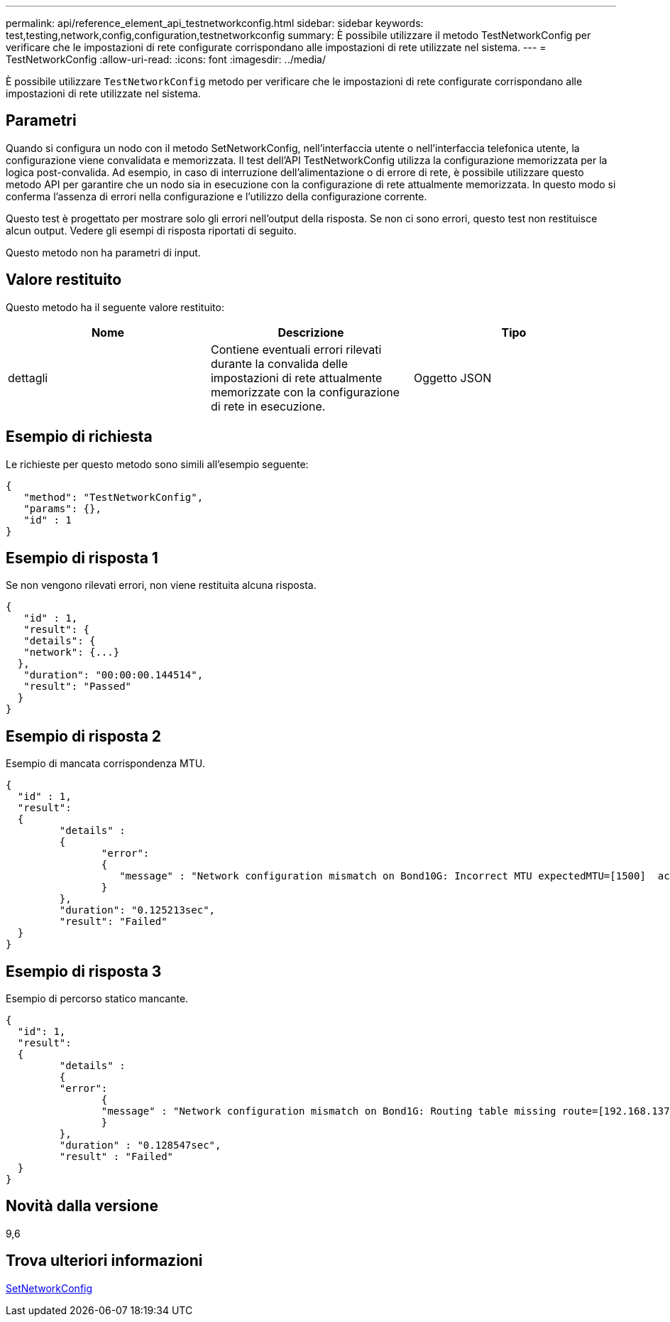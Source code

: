 ---
permalink: api/reference_element_api_testnetworkconfig.html 
sidebar: sidebar 
keywords: test,testing,network,config,configuration,testnetworkconfig 
summary: È possibile utilizzare il metodo TestNetworkConfig per verificare che le impostazioni di rete configurate corrispondano alle impostazioni di rete utilizzate nel sistema. 
---
= TestNetworkConfig
:allow-uri-read: 
:icons: font
:imagesdir: ../media/


[role="lead"]
È possibile utilizzare `TestNetworkConfig` metodo per verificare che le impostazioni di rete configurate corrispondano alle impostazioni di rete utilizzate nel sistema.



== Parametri

Quando si configura un nodo con il metodo SetNetworkConfig, nell'interfaccia utente o nell'interfaccia telefonica utente, la configurazione viene convalidata e memorizzata. Il test dell'API TestNetworkConfig utilizza la configurazione memorizzata per la logica post-convalida. Ad esempio, in caso di interruzione dell'alimentazione o di errore di rete, è possibile utilizzare questo metodo API per garantire che un nodo sia in esecuzione con la configurazione di rete attualmente memorizzata. In questo modo si conferma l'assenza di errori nella configurazione e l'utilizzo della configurazione corrente.

Questo test è progettato per mostrare solo gli errori nell'output della risposta. Se non ci sono errori, questo test non restituisce alcun output. Vedere gli esempi di risposta riportati di seguito.

Questo metodo non ha parametri di input.



== Valore restituito

Questo metodo ha il seguente valore restituito:

|===
| Nome | Descrizione | Tipo 


 a| 
dettagli
 a| 
Contiene eventuali errori rilevati durante la convalida delle impostazioni di rete attualmente memorizzate con la configurazione di rete in esecuzione.
 a| 
Oggetto JSON

|===


== Esempio di richiesta

Le richieste per questo metodo sono simili all'esempio seguente:

[listing]
----
{
   "method": "TestNetworkConfig",
   "params": {},
   "id" : 1
}
----


== Esempio di risposta 1

Se non vengono rilevati errori, non viene restituita alcuna risposta.

[listing]
----
{
   "id" : 1,
   "result": {
   "details": {
   "network": {...}
  },
   "duration": "00:00:00.144514",
   "result": "Passed"
  }
}
----


== Esempio di risposta 2

Esempio di mancata corrispondenza MTU.

[listing]
----
{
  "id" : 1,
  "result":
  {
	 "details" :
	 {
		"error":
		{
		   "message" : "Network configuration mismatch on Bond10G: Incorrect MTU expectedMTU=[1500]  actualMTU=[9600]", name: "xAssertionFailure"
		}
	 },
	 "duration": "0.125213sec",
	 "result": "Failed"
  }
}
----


== Esempio di risposta 3

Esempio di percorso statico mancante.

[listing]
----
{
  "id": 1,
  "result":
  {
	 "details" :
	 {
	 "error":
		{
		"message" : "Network configuration mismatch on Bond1G: Routing table missing route=[192.168.137.2 via 192.168.159.254 dev Bond1G]", name: "xAssertionFailure"
		}
	 },
	 "duration" : "0.128547sec",
	 "result" : "Failed"
  }
}
----


== Novità dalla versione

9,6



== Trova ulteriori informazioni

xref:reference_element_api_setnetworkconfig.adoc[SetNetworkConfig]
